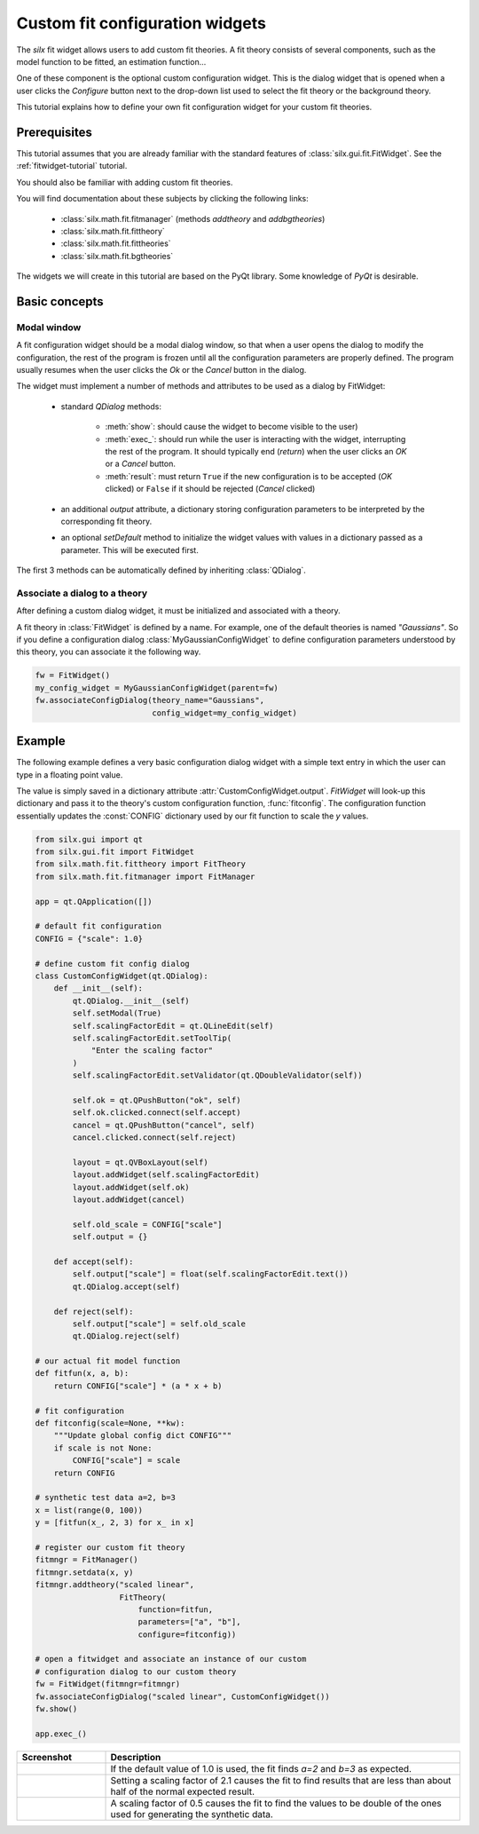 Custom fit configuration widgets
================================

The *silx* fit widget allows users to add custom fit theories.
A fit theory consists of several components, such as the model function
to be fitted, an estimation function...

One of these component is the optional custom configuration widget.
This is the dialog widget that is opened when a user clicks the *Configure*
button next to the drop-down list used to select the fit theory or the
background theory.

This tutorial explains how to define your own fit configuration widget
for your custom fit theories.

Prerequisites
--------------

This tutorial assumes that you are already familiar with
the standard features of :class:`silx.gui.fit.FitWidget`.
See the :ref:`fitwidget-tutorial` tutorial.

You should also be familiar with adding custom fit theories.

You will find documentation about these subjects by clicking the following links:

    - :class:`silx.math.fit.fitmanager` (methods `addtheory` and `addbgtheories`)
    - :class:`silx.math.fit.fittheory`
    - :class:`silx.math.fit.fittheories`
    - :class:`silx.math.fit.bgtheories`

The widgets we will create in this tutorial are based on the PyQt library.
Some knowledge of *PyQt* is desirable.


Basic concepts
--------------

Modal window
++++++++++++

A fit configuration widget should be a modal dialog window, so that
when a user opens the dialog to modify the configuration, the rest of
the program is frozen until all the configuration parameters are properly
defined. The program usually resumes when the user clicks the *Ok* or the
*Cancel* button in the dialog.

The widget must implement a number of methods and attributes to be used as a
dialog by FitWidget:

    - standard *QDialog* methods:

        - :meth:`show`: should cause the widget to become visible to the
          user)
        - :meth:`exec_`: should run while the user is interacting with the
          widget, interrupting the rest of the program. It should
          typically end (*return*) when the user clicks an *OK*
          or a *Cancel* button.
        - :meth:`result`: must return ``True`` if the new configuration
          is to be accepted (*OK* clicked) or ``False`` if it should be
          rejected (*Cancel* clicked)

    - an additional *output* attribute, a dictionary storing configuration parameters
      to be interpreted by the corresponding fit theory.

    - an optional *setDefault* method to initialize the
      widget values with values in a dictionary passed as a parameter.
      This will be executed first.

The first 3 methods can be automatically defined by inheriting :class:`QDialog`.

Associate a dialog to a theory
++++++++++++++++++++++++++++++

After defining a custom dialog widget, it must be initialized and associated
with a theory.

A fit theory in :class:`FitWidget` is defined by a name. For example,
one of the default theories is named *"Gaussians"*.
So if you define a configuration dialog :class:`MyGaussianConfigWidget` to define
configuration parameters understood by this theory, you can associate it the following
way.

.. code-block:: python

            fw = FitWidget()
            my_config_widget = MyGaussianConfigWidget(parent=fw)
            fw.associateConfigDialog(theory_name="Gaussians",
                                     config_widget=my_config_widget)


Example
-------

The following example defines a very basic configuration dialog widget
with a simple text entry in which the user can type in a floating point value.

The value is simply saved in a dictionary attribute
:attr:`CustomConfigWidget.output`. *FitWidget* will look-up this dictionary
and pass it to the theory's custom configuration function, :func:`fitconfig`.
The configuration function essentially updates the :const:`CONFIG` dictionary
used by our fit function to scale the *y* values.

.. code-block:: python

    from silx.gui import qt
    from silx.gui.fit import FitWidget
    from silx.math.fit.fittheory import FitTheory
    from silx.math.fit.fitmanager import FitManager

    app = qt.QApplication([])

    # default fit configuration
    CONFIG = {"scale": 1.0}

    # define custom fit config dialog
    class CustomConfigWidget(qt.QDialog):
        def __init__(self):
            qt.QDialog.__init__(self)
            self.setModal(True)
            self.scalingFactorEdit = qt.QLineEdit(self)
            self.scalingFactorEdit.setToolTip(
                "Enter the scaling factor"
            )
            self.scalingFactorEdit.setValidator(qt.QDoubleValidator(self))

            self.ok = qt.QPushButton("ok", self)
            self.ok.clicked.connect(self.accept)
            cancel = qt.QPushButton("cancel", self)
            cancel.clicked.connect(self.reject)

            layout = qt.QVBoxLayout(self)
            layout.addWidget(self.scalingFactorEdit)
            layout.addWidget(self.ok)
            layout.addWidget(cancel)

            self.old_scale = CONFIG["scale"]
            self.output = {}

        def accept(self):
            self.output["scale"] = float(self.scalingFactorEdit.text())
            qt.QDialog.accept(self)

        def reject(self):
            self.output["scale"] = self.old_scale
            qt.QDialog.reject(self)

    # our actual fit model function
    def fitfun(x, a, b):
        return CONFIG["scale"] * (a * x + b)

    # fit configuration
    def fitconfig(scale=None, **kw):
        """Update global config dict CONFIG"""
        if scale is not None:
            CONFIG["scale"] = scale
        return CONFIG

    # synthetic test data a=2, b=3
    x = list(range(0, 100))
    y = [fitfun(x_, 2, 3) for x_ in x]

    # register our custom fit theory
    fitmngr = FitManager()
    fitmngr.setdata(x, y)
    fitmngr.addtheory("scaled linear",
                      FitTheory(
                          function=fitfun,
                          parameters=["a", "b"],
                          configure=fitconfig))

    # open a fitwidget and associate an instance of our custom
    # configuration dialog to our custom theory
    fw = FitWidget(fitmngr=fitmngr)
    fw.associateConfigDialog("scaled linear", CustomConfigWidget())
    fw.show()

    app.exec_()

.. |img0| image:: img/custom_config_scale1.0.png
   :height: 300px
   :align: middle

.. |img1| image:: img/custom_config_scale2.1.png
   :height: 300px
   :align: middle

.. |img2| image:: img/custom_config_scale0.5.png
   :height: 300px
   :align: middle


.. list-table::
   :widths: 1 4
   :header-rows: 1

   * - Screenshot
     - Description
   * - |img0|
     - If the default value of 1.0 is used, the fit finds *a=2* and *b=3*
       as expected.
   * - |img1|
     - Setting a scaling factor of 2.1 causes the fit to find results that are
       less than about half of the normal expected result.
   * - |img2|
     - A scaling factor of 0.5 causes the fit to find the values to be double
       of the ones used for generating the synthetic data.
